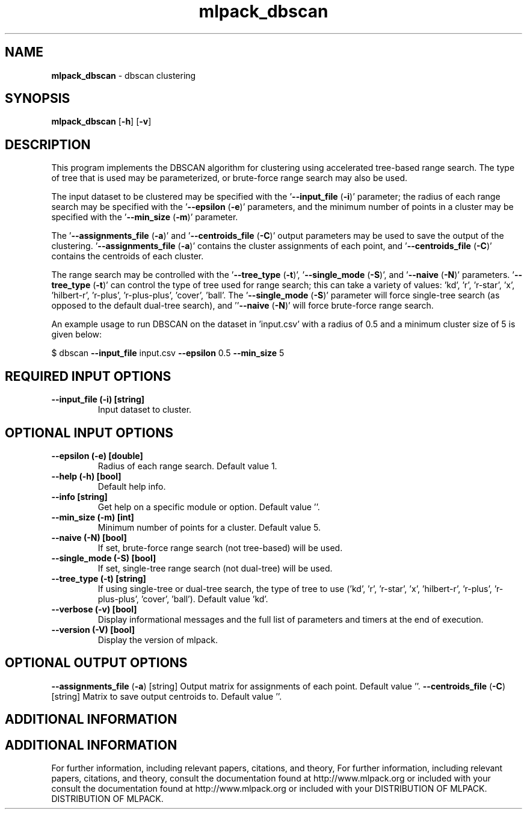 .\" Text automatically generated by txt2man
.TH mlpack_dbscan  "1" "" ""
.SH NAME
\fBmlpack_dbscan \fP- dbscan clustering
.SH SYNOPSIS
.nf
.fam C
 \fBmlpack_dbscan\fP [\fB-h\fP] [\fB-v\fP]  
.fam T
.fi
.fam T
.fi
.SH DESCRIPTION


This program implements the DBSCAN algorithm for clustering using accelerated
tree-based range search. The type of tree that is used may be parameterized,
or brute-force range search may also be used.
.PP
The input dataset to be clustered may be specified with the '\fB--input_file\fP
(\fB-i\fP)' parameter; the radius of each range search may be specified with the
\(cq\fB--epsilon\fP (\fB-e\fP)' parameters, and the minimum number of points in a cluster may
be specified with the '\fB--min_size\fP (\fB-m\fP)' parameter.
.PP
The '\fB--assignments_file\fP (\fB-a\fP)' and '\fB--centroids_file\fP (\fB-C\fP)' output parameters
may be used to save the output of the clustering. '\fB--assignments_file\fP (\fB-a\fP)'
contains the cluster assignments of each point, and '\fB--centroids_file\fP (\fB-C\fP)'
contains the centroids of each cluster.
.PP
The range search may be controlled with the '\fB--tree_type\fP (\fB-t\fP)', '\fB--single_mode\fP
(\fB-S\fP)', and '\fB--naive\fP (\fB-N\fP)' parameters. '\fB--tree_type\fP (\fB-t\fP)' can control the type
of tree used for range search; this can take a variety of values: 'kd', 'r',
\(cqr-star', 'x', 'hilbert-r', 'r-plus', 'r-plus-plus', 'cover', 'ball'. The
\(cq\fB--single_mode\fP (\fB-S\fP)' parameter will force single-tree search (as opposed to
the default dual-tree search), and ''\fB--naive\fP (\fB-N\fP)' will force brute-force
range search.
.PP
An example usage to run DBSCAN on the dataset in 'input.csv' with a radius of
0.5 and a minimum cluster size of 5 is given below:
.PP
$ dbscan \fB--input_file\fP input.csv \fB--epsilon\fP 0.5 \fB--min_size\fP 5
.SH REQUIRED INPUT OPTIONS 

.TP
.B
\fB--input_file\fP (\fB-i\fP) [string]
Input dataset to cluster.
.SH OPTIONAL INPUT OPTIONS 

.TP
.B
\fB--epsilon\fP (\fB-e\fP) [double]
Radius of each range search. Default value 1.
.TP
.B
\fB--help\fP (\fB-h\fP) [bool]
Default help info.
.TP
.B
\fB--info\fP [string]
Get help on a specific module or option. 
Default value ''.
.TP
.B
\fB--min_size\fP (\fB-m\fP) [int]
Minimum number of points for a cluster. Default
value 5.
.TP
.B
\fB--naive\fP (\fB-N\fP) [bool]
If set, brute-force range search (not
tree-based) will be used.
.TP
.B
\fB--single_mode\fP (\fB-S\fP) [bool]
If set, single-tree range search (not dual-tree)
will be used.
.TP
.B
\fB--tree_type\fP (\fB-t\fP) [string]
If using single-tree or dual-tree search, the
type of tree to use ('kd', 'r', 'r-star', 'x',
\(cqhilbert-r', 'r-plus', 'r-plus-plus', 'cover',
\(cqball'). Default value 'kd'.
.TP
.B
\fB--verbose\fP (\fB-v\fP) [bool]
Display informational messages and the full list
of parameters and timers at the end of
execution.
.TP
.B
\fB--version\fP (\fB-V\fP) [bool]
Display the version of mlpack.
.SH OPTIONAL OUTPUT OPTIONS 

\fB--assignments_file\fP (\fB-a\fP) [string] 
Output matrix for assignments of each point. 
Default value ''.
\fB--centroids_file\fP (\fB-C\fP) [string] 
Matrix to save output centroids to. Default
value ''.
.SH ADDITIONAL INFORMATION
.SH ADDITIONAL INFORMATION


For further information, including relevant papers, citations, and theory,
For further information, including relevant papers, citations, and theory,
consult the documentation found at http://www.mlpack.org or included with your
consult the documentation found at http://www.mlpack.org or included with your
DISTRIBUTION OF MLPACK.
DISTRIBUTION OF MLPACK.
